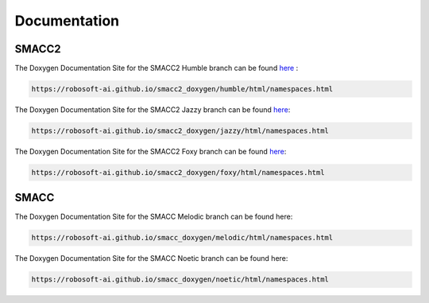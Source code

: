 Documentation
=====

SMACC2
----------------

The Doxygen Documentation Site for the SMACC2 Humble branch can be found `here <https://robosoft-ai.github.io/smacc2_doxygen/humble/html/namespaces.html>`_ :

.. code-block:: console

   https://robosoft-ai.github.io/smacc2_doxygen/humble/html/namespaces.html

The Doxygen Documentation Site for the SMACC2 Jazzy branch can be found `here <https://robosoft-ai.github.io/smacc2_doxygen/jazzy/html/namespaces.html>`_:

.. code-block:: console

   https://robosoft-ai.github.io/smacc2_doxygen/jazzy/html/namespaces.html

The Doxygen Documentation Site for the SMACC2 Foxy branch can be found `here <https://robosoft-ai.github.io/smacc2_doxygen/foxy/html/namespaces.html>`_:

.. code-block:: console

   https://robosoft-ai.github.io/smacc2_doxygen/foxy/html/namespaces.html


SMACC
------------

The Doxygen Documentation Site for the SMACC Melodic branch can be found here:

.. code-block:: console

   https://robosoft-ai.github.io/smacc_doxygen/melodic/html/namespaces.html

The Doxygen Documentation Site for the SMACC Noetic branch can be found here:

.. code-block:: console

   https://robosoft-ai.github.io/smacc_doxygen/noetic/html/namespaces.html




